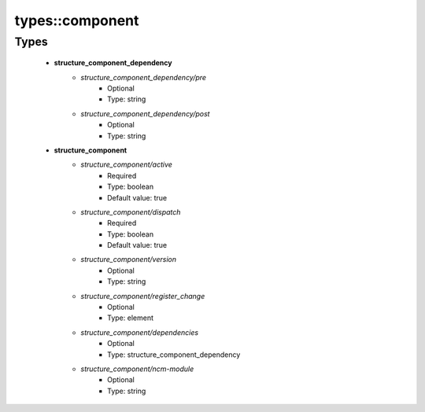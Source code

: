 #################
types\::component
#################

Types
-----

 - **structure_component_dependency**
    - *structure_component_dependency/pre*
        - Optional
        - Type: string
    - *structure_component_dependency/post*
        - Optional
        - Type: string
 - **structure_component**
    - *structure_component/active*
        - Required
        - Type: boolean
        - Default value: true
    - *structure_component/dispatch*
        - Required
        - Type: boolean
        - Default value: true
    - *structure_component/version*
        - Optional
        - Type: string
    - *structure_component/register_change*
        - Optional
        - Type: element
    - *structure_component/dependencies*
        - Optional
        - Type: structure_component_dependency
    - *structure_component/ncm-module*
        - Optional
        - Type: string
